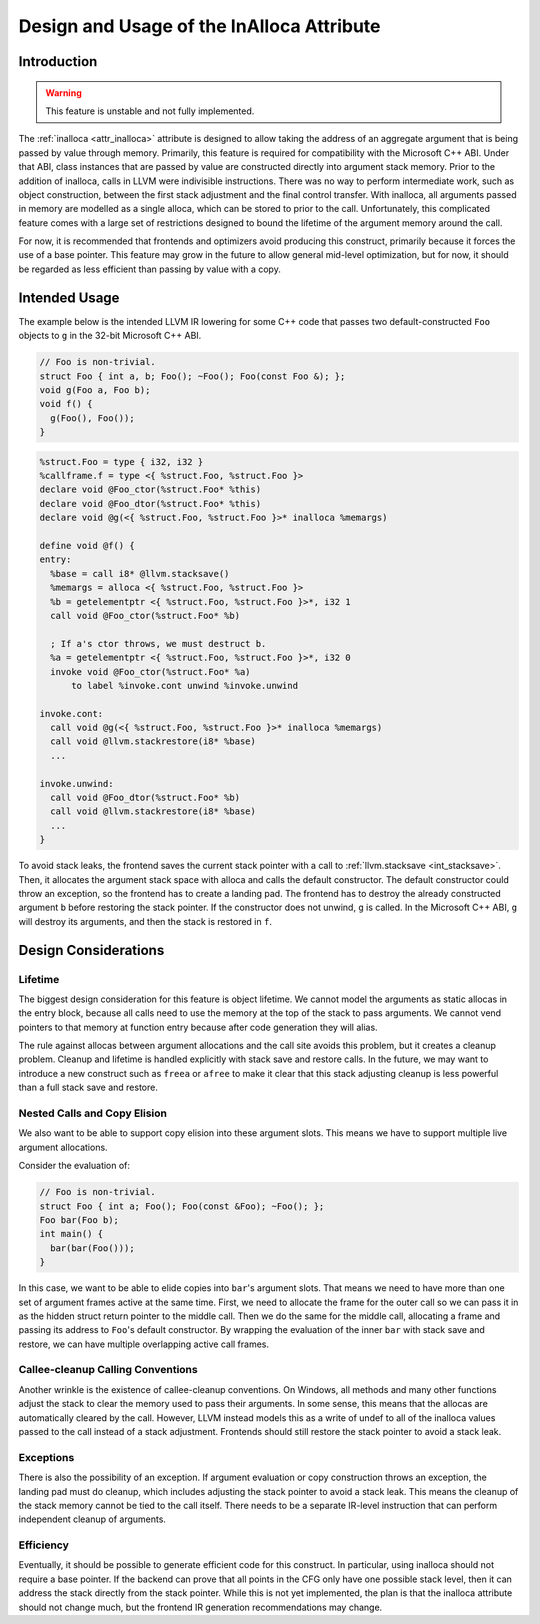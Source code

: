 ==========================================
Design and Usage of the InAlloca Attribute
==========================================

Introduction
============

.. Warning:: This feature is unstable and not fully implemented.

The :ref:`inalloca <attr_inalloca>` attribute is designed to allow
taking the address of an aggregate argument that is being passed by
value through memory.  Primarily, this feature is required for
compatibility with the Microsoft C++ ABI.  Under that ABI, class
instances that are passed by value are constructed directly into
argument stack memory.  Prior to the addition of inalloca, calls in LLVM
were indivisible instructions.  There was no way to perform intermediate
work, such as object construction, between the first stack adjustment
and the final control transfer.  With inalloca, all arguments passed in
memory are modelled as a single alloca, which can be stored to prior to
the call.  Unfortunately, this complicated feature comes with a large
set of restrictions designed to bound the lifetime of the argument
memory around the call.

For now, it is recommended that frontends and optimizers avoid producing
this construct, primarily because it forces the use of a base pointer.
This feature may grow in the future to allow general mid-level
optimization, but for now, it should be regarded as less efficient than
passing by value with a copy.

Intended Usage
==============

The example below is the intended LLVM IR lowering for some C++ code
that passes two default-constructed ``Foo`` objects to ``g`` in the
32-bit Microsoft C++ ABI.

.. code-block:: c++

    // Foo is non-trivial.
    struct Foo { int a, b; Foo(); ~Foo(); Foo(const Foo &); };
    void g(Foo a, Foo b);
    void f() {
      g(Foo(), Foo());
    }

.. code-block:: llvm

    %struct.Foo = type { i32, i32 }
    %callframe.f = type <{ %struct.Foo, %struct.Foo }>
    declare void @Foo_ctor(%struct.Foo* %this)
    declare void @Foo_dtor(%struct.Foo* %this)
    declare void @g(<{ %struct.Foo, %struct.Foo }>* inalloca %memargs)

    define void @f() {
    entry:
      %base = call i8* @llvm.stacksave()
      %memargs = alloca <{ %struct.Foo, %struct.Foo }>
      %b = getelementptr <{ %struct.Foo, %struct.Foo }>*, i32 1
      call void @Foo_ctor(%struct.Foo* %b)

      ; If a's ctor throws, we must destruct b.
      %a = getelementptr <{ %struct.Foo, %struct.Foo }>*, i32 0
      invoke void @Foo_ctor(%struct.Foo* %a)
          to label %invoke.cont unwind %invoke.unwind

    invoke.cont:
      call void @g(<{ %struct.Foo, %struct.Foo }>* inalloca %memargs)
      call void @llvm.stackrestore(i8* %base)
      ...

    invoke.unwind:
      call void @Foo_dtor(%struct.Foo* %b)
      call void @llvm.stackrestore(i8* %base)
      ...
    }

To avoid stack leaks, the frontend saves the current stack pointer with
a call to :ref:`llvm.stacksave <int_stacksave>`.  Then, it allocates the
argument stack space with alloca and calls the default constructor.  The
default constructor could throw an exception, so the frontend has to
create a landing pad.  The frontend has to destroy the already
constructed argument ``b`` before restoring the stack pointer.  If the
constructor does not unwind, ``g`` is called.  In the Microsoft C++ ABI,
``g`` will destroy its arguments, and then the stack is restored in
``f``.

Design Considerations
=====================

Lifetime
--------

The biggest design consideration for this feature is object lifetime.
We cannot model the arguments as static allocas in the entry block,
because all calls need to use the memory at the top of the stack to pass
arguments.  We cannot vend pointers to that memory at function entry
because after code generation they will alias.

The rule against allocas between argument allocations and the call site
avoids this problem, but it creates a cleanup problem.  Cleanup and
lifetime is handled explicitly with stack save and restore calls.  In
the future, we may want to introduce a new construct such as ``freea``
or ``afree`` to make it clear that this stack adjusting cleanup is less
powerful than a full stack save and restore.

Nested Calls and Copy Elision
-----------------------------

We also want to be able to support copy elision into these argument
slots.  This means we have to support multiple live argument
allocations.

Consider the evaluation of:

.. code-block:: c++

    // Foo is non-trivial.
    struct Foo { int a; Foo(); Foo(const &Foo); ~Foo(); };
    Foo bar(Foo b);
    int main() {
      bar(bar(Foo()));
    }

In this case, we want to be able to elide copies into ``bar``'s argument
slots.  That means we need to have more than one set of argument frames
active at the same time.  First, we need to allocate the frame for the
outer call so we can pass it in as the hidden struct return pointer to
the middle call.  Then we do the same for the middle call, allocating a
frame and passing its address to ``Foo``'s default constructor.  By
wrapping the evaluation of the inner ``bar`` with stack save and
restore, we can have multiple overlapping active call frames.

Callee-cleanup Calling Conventions
----------------------------------

Another wrinkle is the existence of callee-cleanup conventions.  On
Windows, all methods and many other functions adjust the stack to clear
the memory used to pass their arguments.  In some sense, this means that
the allocas are automatically cleared by the call.  However, LLVM
instead models this as a write of undef to all of the inalloca values
passed to the call instead of a stack adjustment.  Frontends should
still restore the stack pointer to avoid a stack leak.

Exceptions
----------

There is also the possibility of an exception.  If argument evaluation
or copy construction throws an exception, the landing pad must do
cleanup, which includes adjusting the stack pointer to avoid a stack
leak.  This means the cleanup of the stack memory cannot be tied to the
call itself.  There needs to be a separate IR-level instruction that can
perform independent cleanup of arguments.

Efficiency
----------

Eventually, it should be possible to generate efficient code for this
construct.  In particular, using inalloca should not require a base
pointer.  If the backend can prove that all points in the CFG only have
one possible stack level, then it can address the stack directly from
the stack pointer.  While this is not yet implemented, the plan is that
the inalloca attribute should not change much, but the frontend IR
generation recommendations may change.
